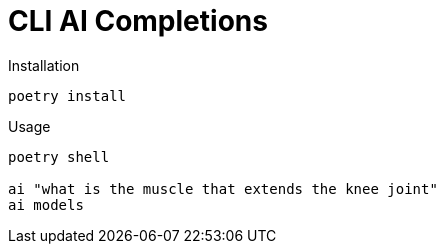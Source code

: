 # CLI AI Completions

.Installation
[source, shell]
----
poetry install
----

.Usage
[source,shell]
----
poetry shell

ai "what is the muscle that extends the knee joint"
ai models
----


